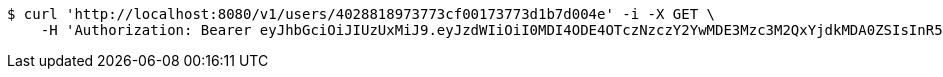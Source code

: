 [source,bash]
----
$ curl 'http://localhost:8080/v1/users/4028818973773cf00173773d1b7d004e' -i -X GET \
    -H 'Authorization: Bearer eyJhbGciOiJIUzUxMiJ9.eyJzdWIiOiI0MDI4ODE4OTczNzczY2YwMDE3Mzc3M2QxYjdkMDA0ZSIsInR5cGUiOiJBQ0NFU1MiLCJleHAiOjE1OTU0MzQyNjAsImlhdCI6MTU5NTQzMzM2MCwiZW1haWwiOiJFbWFpbC10ZXN0QHRlc3QuY29tIn0.wjggBW5j9leVSmmyGX9ZCjlCcfZ7FLPPpRKsHQ0s2kuChlVc7qLB3N0v81hzfi22OLTuMf7z_4_E0Lwli7XhBw'
----